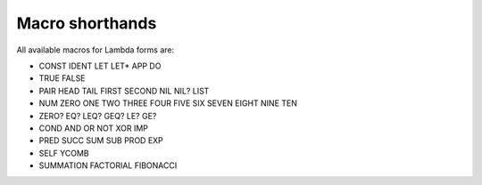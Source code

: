 
Macro shorthands
================

All available macros for Lambda forms are:

- CONST IDENT LET LET* APP DO
- TRUE FALSE
- PAIR HEAD TAIL FIRST SECOND NIL NIL? LIST
- NUM ZERO ONE TWO THREE FOUR FIVE SIX SEVEN EIGHT NINE TEN
- ZERO? EQ? LEQ? GEQ? LE? GE?
- COND AND OR NOT XOR IMP
- PRED SUCC SUM SUB PROD EXP
- SELF YCOMB
- SUMMATION FACTORIAL FIBONACCI
